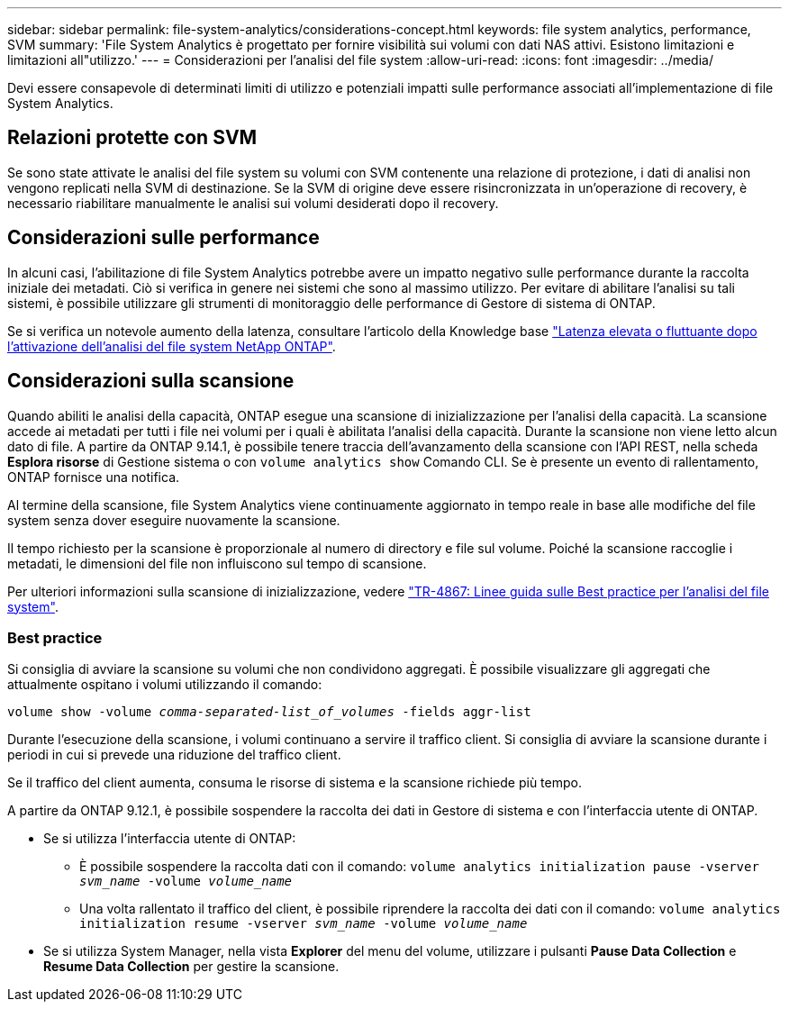 ---
sidebar: sidebar 
permalink: file-system-analytics/considerations-concept.html 
keywords: file system analytics, performance, SVM 
summary: 'File System Analytics è progettato per fornire visibilità sui volumi con dati NAS attivi. Esistono limitazioni e limitazioni all"utilizzo.' 
---
= Considerazioni per l'analisi del file system
:allow-uri-read: 
:icons: font
:imagesdir: ../media/


[role="lead"]
Devi essere consapevole di determinati limiti di utilizzo e potenziali impatti sulle performance associati all'implementazione di file System Analytics.



== Relazioni protette con SVM

Se sono state attivate le analisi del file system su volumi con SVM contenente una relazione di protezione, i dati di analisi non vengono replicati nella SVM di destinazione. Se la SVM di origine deve essere risincronizzata in un'operazione di recovery, è necessario riabilitare manualmente le analisi sui volumi desiderati dopo il recovery.



== Considerazioni sulle performance

In alcuni casi, l'abilitazione di file System Analytics potrebbe avere un impatto negativo sulle performance durante la raccolta iniziale dei metadati. Ciò si verifica in genere nei sistemi che sono al massimo utilizzo. Per evitare di abilitare l'analisi su tali sistemi, è possibile utilizzare gli strumenti di monitoraggio delle performance di Gestore di sistema di ONTAP.

Se si verifica un notevole aumento della latenza, consultare l'articolo della Knowledge base link:https://kb.netapp.com/Advice_and_Troubleshooting/Data_Storage_Software/ONTAP_OS/High_or_fluctuating_latency_after_turning_on_NetApp_ONTAP_File_System_Analytics["Latenza elevata o fluttuante dopo l'attivazione dell'analisi del file system NetApp ONTAP"^].



== Considerazioni sulla scansione

Quando abiliti le analisi della capacità, ONTAP esegue una scansione di inizializzazione per l'analisi della capacità. La scansione accede ai metadati per tutti i file nei volumi per i quali è abilitata l'analisi della capacità. Durante la scansione non viene letto alcun dato di file. A partire da ONTAP 9.14.1, è possibile tenere traccia dell'avanzamento della scansione con l'API REST, nella scheda **Esplora risorse** di Gestione sistema o con `volume analytics show` Comando CLI. Se è presente un evento di rallentamento, ONTAP fornisce una notifica.

Al termine della scansione, file System Analytics viene continuamente aggiornato in tempo reale in base alle modifiche del file system senza dover eseguire nuovamente la scansione.

Il tempo richiesto per la scansione è proporzionale al numero di directory e file sul volume. Poiché la scansione raccoglie i metadati, le dimensioni del file non influiscono sul tempo di scansione.

Per ulteriori informazioni sulla scansione di inizializzazione, vedere link:https://www.netapp.com/pdf.html?item=/media/20707-tr-4867.pdf["TR-4867: Linee guida sulle Best practice per l'analisi del file system"^].



=== Best practice

Si consiglia di avviare la scansione su volumi che non condividono aggregati. È possibile visualizzare gli aggregati che attualmente ospitano i volumi utilizzando il comando:

`volume show -volume _comma-separated-list_of_volumes_ -fields aggr-list`

Durante l'esecuzione della scansione, i volumi continuano a servire il traffico client. Si consiglia di avviare la scansione durante i periodi in cui si prevede una riduzione del traffico client.

Se il traffico del client aumenta, consuma le risorse di sistema e la scansione richiede più tempo.

A partire da ONTAP 9.12.1, è possibile sospendere la raccolta dei dati in Gestore di sistema e con l'interfaccia utente di ONTAP.

* Se si utilizza l'interfaccia utente di ONTAP:
+
** È possibile sospendere la raccolta dati con il comando: `volume analytics initialization pause -vserver _svm_name_ -volume _volume_name_`
** Una volta rallentato il traffico del client, è possibile riprendere la raccolta dei dati con il comando: `volume analytics initialization resume -vserver _svm_name_ -volume _volume_name_`


* Se si utilizza System Manager, nella vista *Explorer* del menu del volume, utilizzare i pulsanti *Pause Data Collection* e *Resume Data Collection* per gestire la scansione.

